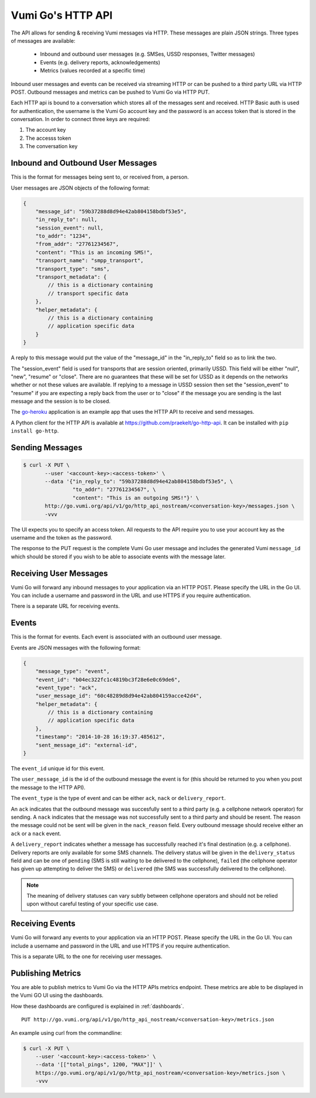 .. _http_api:

Vumi Go's HTTP API
==================

The API allows for sending & receiving Vumi messages via HTTP. These
messages are plain JSON strings. Three types of messages are available:

 * Inbound and outbound user messages (e.g. SMSes, USSD responses,
   Twitter messages)
 * Events (e.g. delivery reports, acknowledgements)
 * Metrics (values recorded at a specific time)

Inbound user messages and events can be received via streaming HTTP or
can be pushed to a third party URL via HTTP POST.  Outbound messages and
metrics can be pushed to Vumi Go via HTTP PUT.

Each HTTP api is bound to a conversation which stores all of the
messages sent and received. HTTP Basic auth is used for
authentication, the username is the Vumi Go account key and the
password is an access token that is stored in the conversation. In
order to connect three keys are required:

1. The account key
2. The accesss token
3. The conversation key


Inbound and Outbound User Messages
----------------------------------

This is the format for messages being sent to, or received from, a
person.

User messages are JSON objects of the following format:

.. code-block:: javascript

    {
        "message_id": "59b37288d8d94e42ab804158bdbf53e5",
        "in_reply_to": null,
        "session_event": null,
        "to_addr": "1234",
        "from_addr": "27761234567",
        "content": "This is an incoming SMS!",
        "transport_name": "smpp_transport",
        "transport_type": "sms",
        "transport_metadata": {
            // this is a dictionary containing
            // transport specific data
        },
        "helper_metadata": {
            // this is a dictionary containing
            // application specific data
        }
    }

A reply to this message would put the value of the "message_id" in the
"in_reply_to" field so as to link the two.

The "session_event" field is used for transports that are session oriented,
primarily USSD. This field will be either "null", "new", "resume" or "close".
There are no guarantees that these will be set for USSD as it depends on
the networks whether or not these values are available. If replying to a
message in USSD session then set the "session_event" to "resume" if you are
expecting a reply back from the user or to "close" if the message you are
sending is the last message and the session is to be closed.

The `go-heroku <https://github.com/smn/go-heroku/>`_ application is an
example app that uses the HTTP API to receive and send messages.

A Python client for the HTTP API is available at
https://github.com/praekelt/go-http-api. It can be installed with
``pip install go-http``.


Sending Messages
----------------

.. code-block:: bash

    $ curl -X PUT \
           --user '<account-key>:<access-token>' \
           --data '{"in_reply_to": "59b37288d8d94e42ab804158bdbf53e5", \
                    "to_addr": "27761234567", \
                    "content": "This is an outgoing SMS!"}' \
           http://go.vumi.org/api/v1/go/http_api_nostream/<conversation-key>/messages.json \
           -vvv

The UI expects you to specify an access token. All requests to the API
require you to use your account key as the username and the token as the
password.

The response to the PUT request is the complete Vumi Go user message
and includes the generated Vumi ``message_id`` which should be stored
if you wish to be able to associate events with the message later.


Receiving User Messages
-----------------------

Vumi Go will forward any inbound messages to your application via an
HTTP POST. Please specify the URL in the Go UI. You can include a
username and password in the URL and use HTTPS if you require
authentication.

There is a separate URL for receiving events.


Events
------

This is the format for events. Each event is associated with an
outbound user message.

Events are JSON messages with the following format:

.. code-block:: javascript

    {
        "message_type": "event",
        "event_id": "b04ec322fc1c4819bc3f28e6e0c69de6",
        "event_type": "ack",
        "user_message_id": "60c48289d8d94e42ab804159acce42d4",
        "helper_metadata": {
            // this is a dictionary containing
            // application specific data
        },
        "timestamp": "2014-10-28 16:19:37.485612",
        "sent_message_id": "external-id",
    }


The ``event_id`` unique id for this event.

The ``user_message_id`` is the id of the outbound message the event is
for (this should be returned to you when you post the message to the
HTTP API).

The ``event_type`` is the type of event and can be either ``ack``,
``nack`` or ``delivery_report``.

An ``ack`` indicates that the outbound message was succesfully sent to
a third party (e.g. a cellphone network operator) for sending. A
``nack`` indicates that the message was not successfully sent to a
third party and should be resent. The reason the message could not be
sent will be given in the ``nack_reason`` field. Every outbound
message should receive either an ``ack`` or a ``nack`` event.

A ``delivery_report`` indicates whether a message has successfully
reached it's final destination (e.g. a cellphone). Delivery reports
are only available for some SMS channels. The delivery status will be
given in the ``delivery_status`` field and can be one of ``pending``
(SMS is still waiting to be delivered to the cellphone), ``failed``
(the cellphone operator has given up attempting to deliver the SMS) or
``delivered`` (the SMS was successfully delivered to the cellphone).

.. note::

   The meaning of delivery statuses can vary subtly between cellphone
   operators and should not be relied upon without careful testing of
   your specific use case.


Receiving Events
----------------

Vumi Go will forward any events to your application via an HTTP
POST. Please specify the URL in the Go UI. You can include a username
and password in the URL and use HTTPS if you require authentication.

This is a separate URL to the one for receiving user messages.


Publishing Metrics
------------------

You are able to publish metrics to Vumi Go via the HTTP APIs metrics endpoint.
These metrics are able to be displayed in the Vumi GO UI using the dashboards.

How these dashboards are configured is explained in :ref:`dashboards`.

::

    PUT http://go.vumi.org/api/v1/go/http_api_nostream/<conversation-key>/metrics.json

An example using curl from the commandline:

.. code-block:: bash

    $ curl -X PUT \
        --user '<account-key>:<access-token>' \
        --data '[["total_pings", 1200, "MAX"]]' \
        https://go.vumi.org/api/v1/go/http_api_nostream/<conversation-key>/metrics.json \
        -vvv
